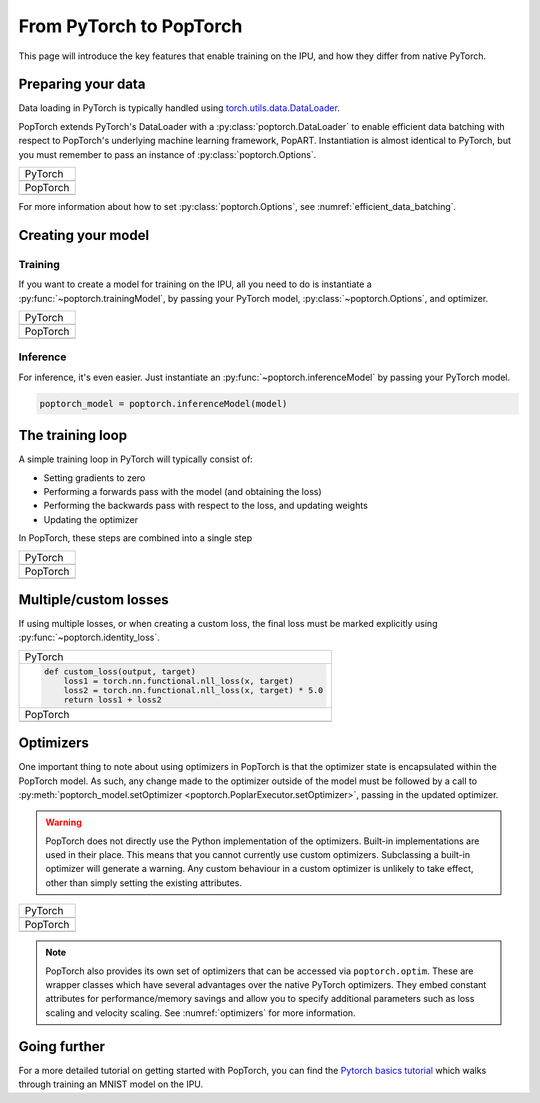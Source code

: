 ========================
From PyTorch to PopTorch
========================

This page will introduce the key features that enable training on the IPU, and how they differ from native PyTorch.

Preparing your data
===================

Data loading in PyTorch is typically handled using `torch.utils.data.DataLoader <https://pytorch.org/docs/1.10.0/data.html#torch.utils.data.DataLoader>`_.

PopTorch extends PyTorch's DataLoader with a :py:class:`poptorch.DataLoader` to enable efficient data batching with respect to PopTorch's underlying machine learning framework, PopART.
Instantiation is almost identical to PyTorch, but you must remember to pass an instance of :py:class:`poptorch.Options`.

+-------------------------------------------------+
| PyTorch                                         |
+-------------------------------------------------+
| .. literalinclude:: poptorch_training_simple.py |
|   :lines: 1-5                                   |
|   :start-after: simple_cpu_start                |
|   :end-before: simple_cpu_end                   |
|   :dedent: 4                                    |
+-------------------------------------------------+
| PopTorch                                        |
+-------------------------------------------------+
| .. literalinclude:: poptorch_training_simple.py |
|   :lines: 1-9                                   |
|   :start-after: simple_ipu_start                |
|   :end-before: simple_ipu_end                   |
|   :dedent: 4                                    |
+-------------------------------------------------+

For more information about how to set :py:class:`poptorch.Options`, see :numref:`efficient_data_batching`.

Creating your model
===================

Training
--------

If you want to create a model for training on the IPU, all you need to do is instantiate a :py:func:`~poptorch.trainingModel`,
by passing your PyTorch model, :py:class:`~poptorch.Options`, and optimizer.

+-------------------------------------------------+
| PyTorch                                         |
+-------------------------------------------------+
| .. literalinclude:: poptorch_training_simple.py |
|   :lines: 7-10                                  |
|   :start-after: simple_cpu_start                |
|   :end-before: simple_cpu_end                   |
|   :dedent: 4                                    |
+-------------------------------------------------+
| PopTorch                                        |
+-------------------------------------------------+
| .. literalinclude:: poptorch_training_simple.py |
|   :lines: 11-19                                 |
|   :start-after: simple_ipu_start                |
|   :end-before: simple_ipu_end                   |
|   :dedent: 4                                    |
|   :emphasize-lines: 7-9                         |
+-------------------------------------------------+

Inference
---------

For inference, it's even easier. Just instantiate an :py:func:`~poptorch.inferenceModel` by passing your PyTorch model.

.. code-block:: python

  poptorch_model = poptorch.inferenceModel(model)

The training loop
=================

A simple training loop in PyTorch will typically consist of:

- Setting gradients to zero
- Performing a forwards pass with the model (and obtaining the loss)
- Performing the backwards pass with respect to the loss, and updating weights
- Updating the optimizer

In PopTorch, these steps are combined into a single step

+-------------------------------------------------+
| PyTorch                                         |
+-------------------------------------------------+
| .. literalinclude:: poptorch_training_simple.py |
|   :lines: 14-25                                 |
|   :start-after: simple_cpu_start                |
|   :end-before: simple_cpu_end                   |
|   :dedent: 4                                    |
+-------------------------------------------------+
| PopTorch                                        |
+-------------------------------------------------+
| .. literalinclude:: poptorch_training_simple.py |
|   :lines: 23-26                                 |
|   :start-after: simple_ipu_start                |
|   :end-before: simple_ipu_end                   |
|   :dedent: 4                                    |
+-------------------------------------------------+

Multiple/custom losses
======================

If using multiple losses, or when creating a custom loss, the final loss must be marked explicitly using :py:func:`~poptorch.identity_loss`.

+----------------------------------------------------------------------+
| PyTorch                                                              |
+----------------------------------------------------------------------+
| .. code-block:: python                                               |
|                                                                      |
|   def custom_loss(output, target)                                    |
|       loss1 = torch.nn.functional.nll_loss(x, target)                |
|       loss2 = torch.nn.functional.nll_loss(x, target) * 5.0          |
|       return loss1 + loss2                                           |
+----------------------------------------------------------------------+
| PopTorch                                                             |
+----------------------------------------------------------------------+
| .. code-block:: python                                               |
|   :emphasize-lines: 4                                                |
|                                                                      |
|   def custom_loss(output, target)                                    |
|       loss1 = torch.nn.functional.nll_loss(x, target)                |
|       loss2 = torch.nn.functional.nll_loss(x, target) * 5.0          |
|       return poptorch.identity_loss(loss1 + loss2, reduction='none') |
+----------------------------------------------------------------------+

Optimizers
==========

One important thing to note about using optimizers in PopTorch is that the optimizer state is encapsulated within the PopTorch model.
As such, any change made to the optimizer outside of the model must be followed by a call to :py:meth:`poptorch_model.setOptimizer <poptorch.PoplarExecutor.setOptimizer>`,
passing in the updated optimizer.

.. warning:: PopTorch does not directly use the Python implementation of the optimizers. Built-in implementations are used in their place.
   This means that you cannot currently use custom optimizers. Subclassing a built-in optimizer will generate a warning. Any custom behaviour
   in a custom optimizer is unlikely to take effect, other than simply setting the existing attributes.

+-------------------------------------------------+
| PyTorch                                         |
+-------------------------------------------------+
| .. literalinclude:: poptorch_training_simple.py |
|   :lines: 27-33                                 |
|   :start-after: simple_cpu_start                |
|   :end-before: simple_cpu_end                   |
|   :dedent: 4                                    |
|   :emphasize-lines: 7                           |
+-------------------------------------------------+
| PopTorch                                        |
+-------------------------------------------------+
| .. literalinclude:: poptorch_training_simple.py |
|   :lines: 28-36                                 |
|   :start-after: simple_ipu_start                |
|   :end-before: simple_ipu_end                   |
|   :dedent: 4                                    |
|   :emphasize-lines: 8-9                         |
+-------------------------------------------------+

.. note:: PopTorch also provides its own set of optimizers that can be accessed via ``poptorch.optim``.
   These are wrapper classes which have several advantages over the native PyTorch optimizers. They embed constant attributes
   for performance/memory savings and allow you to specify additional parameters such as loss scaling and velocity scaling.
   See :numref:`optimizers` for more information.

Going further
=============

For a more detailed tutorial on getting started with PopTorch, you can find the `Pytorch basics tutorial <https://github.com/graphcore/tutorials/tree/sdk-release-2.6/tutorials/pytorch/basics>`_ which walks through training an MNIST model on the IPU.
